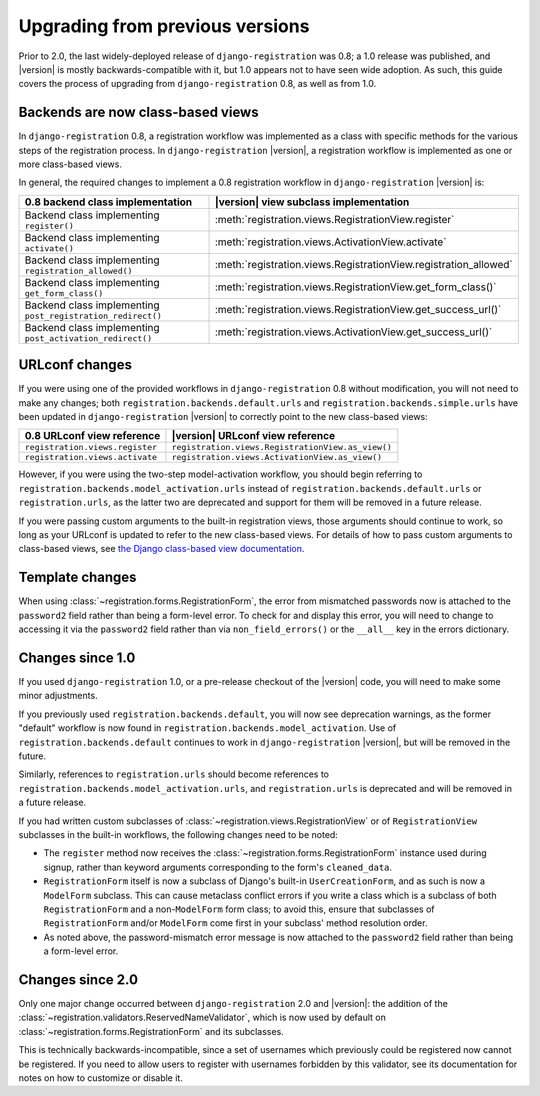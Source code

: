 .. _upgrade:


Upgrading from previous versions
================================

Prior to 2.0, the last widely-deployed release of
``django-registration`` was 0.8; a 1.0 release was published, and
|version| is mostly backwards-compatible with it, but 1.0 appears not
to have seen wide adoption. As such, this guide covers the process of
upgrading from ``django-registration`` 0.8, as well as from 1.0.


Backends are now class-based views
----------------------------------

In ``django-registration`` 0.8, a registration workflow was
implemented as a class with specific methods for the various steps of
the registration process. In ``django-registration`` |version|, a
registration workflow is implemented as one or more class-based views.

In general, the required changes to implement a 0.8 registration
workflow in ``django-registration`` |version| is:

+-------------------------------------------------------------+------------------------------------------------------------------+
| 0.8 backend class implementation                            | |version| view subclass implementation                           |
+=============================================================+==================================================================+
| Backend class implementing ``register()``                   | :meth:`registration.views.RegistrationView.register`             |
+-------------------------------------------------------------+------------------------------------------------------------------+
| Backend class implementing ``activate()``                   | :meth:`registration.views.ActivationView.activate`               |
+-------------------------------------------------------------+------------------------------------------------------------------+
| Backend class implementing ``registration_allowed()``       | :meth:`registration.views.RegistrationView.registration_allowed` |
+-------------------------------------------------------------+------------------------------------------------------------------+
| Backend class implementing ``get_form_class()``             | :meth:`registration.views.RegistrationView.get_form_class()`     |
+-------------------------------------------------------------+------------------------------------------------------------------+
| Backend class implementing ``post_registration_redirect()`` | :meth:`registration.views.RegistrationView.get_success_url()`    |
+-------------------------------------------------------------+------------------------------------------------------------------+
| Backend class implementing ``post_activation_redirect()``   | :meth:`registration.views.ActivationView.get_success_url()`      |
+-------------------------------------------------------------+------------------------------------------------------------------+


URLconf changes
---------------

If you were using one of the provided workflows in
``django-registration`` 0.8 without modification, you will not need to
make any changes; both ``registration.backends.default.urls`` and
``registration.backends.simple.urls`` have been updated in
``django-registration`` |version| to correctly point to the new
class-based views:

+---------------------------------+---------------------------------------------------+
| 0.8 URLconf view reference      | |version| URLconf view reference                  |
+=================================+===================================================+
| ``registration.views.register`` | ``registration.views.RegistrationView.as_view()`` |
+---------------------------------+---------------------------------------------------+
| ``registration.views.activate`` | ``registration.views.ActivationView.as_view()``   |
+---------------------------------+---------------------------------------------------+

However, if you were using the two-step model-activation workflow, you
should begin referring to
``registration.backends.model_activation.urls`` instead of
``registration.backends.default.urls`` or ``registration.urls``, as
the latter two are deprecated and support for them will be removed in
a future release.

If you were passing custom arguments to the built-in registration
views, those arguments should continue to work, so long as your
URLconf is updated to refer to the new class-based views. For details
of how to pass custom arguments to class-based views, see `the Django
class-based view documentation
<https://docs.djangoproject.com/en/stable/topics/class-based-views/#simple-usage-in-your-urlconf>`_.


Template changes
----------------

When using :class:`~registration.forms.RegistrationForm`, the error
from mismatched passwords now is attached to the ``password2`` field
rather than being a form-level error. To check for and display this
error, you will need to change to accessing it via the ``password2``
field rather than via ``non_field_errors()`` or the ``__all__`` key in
the errors dictionary.


Changes since 1.0
-----------------

If you used ``django-registration`` 1.0, or a pre-release checkout of
the |version| code, you will need to make some minor adjustments.

If you previously used ``registration.backends.default``, you will now
see deprecation warnings, as the former "default" workflow is now
found in ``registration.backends.model_activation``. Use of
``registration.backends.default`` continues to work in
``django-registration`` |version|, but will be removed in the future.

Similarly, references to ``registration.urls`` should become
references to ``registration.backends.model_activation.urls``, and
``registration.urls`` is deprecated and will be removed in a future
release.

If you had written custom subclasses of
:class:`~registration.views.RegistrationView` or of
``RegistrationView`` subclasses in the built-in workflows, the
following changes need to be noted:

* The ``register`` method now receives the
  :class:`~registration.forms.RegistrationForm` instance used during
  signup, rather than keyword arguments corresponding to the form's
  ``cleaned_data``.

* ``RegistrationForm`` itself is now a subclass of Django's built-in
  ``UserCreationForm``, and as such is now a ``ModelForm``
  subclass. This can cause metaclass conflict errors if you write a
  class which is a subclass of both ``RegistrationForm`` and a
  non-``ModelForm`` form class; to avoid this, ensure that subclasses
  of ``RegistrationForm`` and/or ``ModelForm`` come first in your
  subclass' method resolution order.

* As noted above, the password-mismatch error message is now attached
  to the ``password2`` field rather than being a form-level error.


Changes since 2.0
-----------------

Only one major change occurred between ``django-registration`` 2.0 and
|version|: the addition of the
:class:`~registration.validators.ReservedNameValidator`, which is now
used by default on :class:`~registration.forms.RegistrationForm` and
its subclasses.

This is technically backwards-incompatible, since a set of usernames
which previously could be registered now cannot be registered. If you
need to allow users to register with usernames forbidden by this
validator, see its documentation for notes on how to customize or
disable it.
